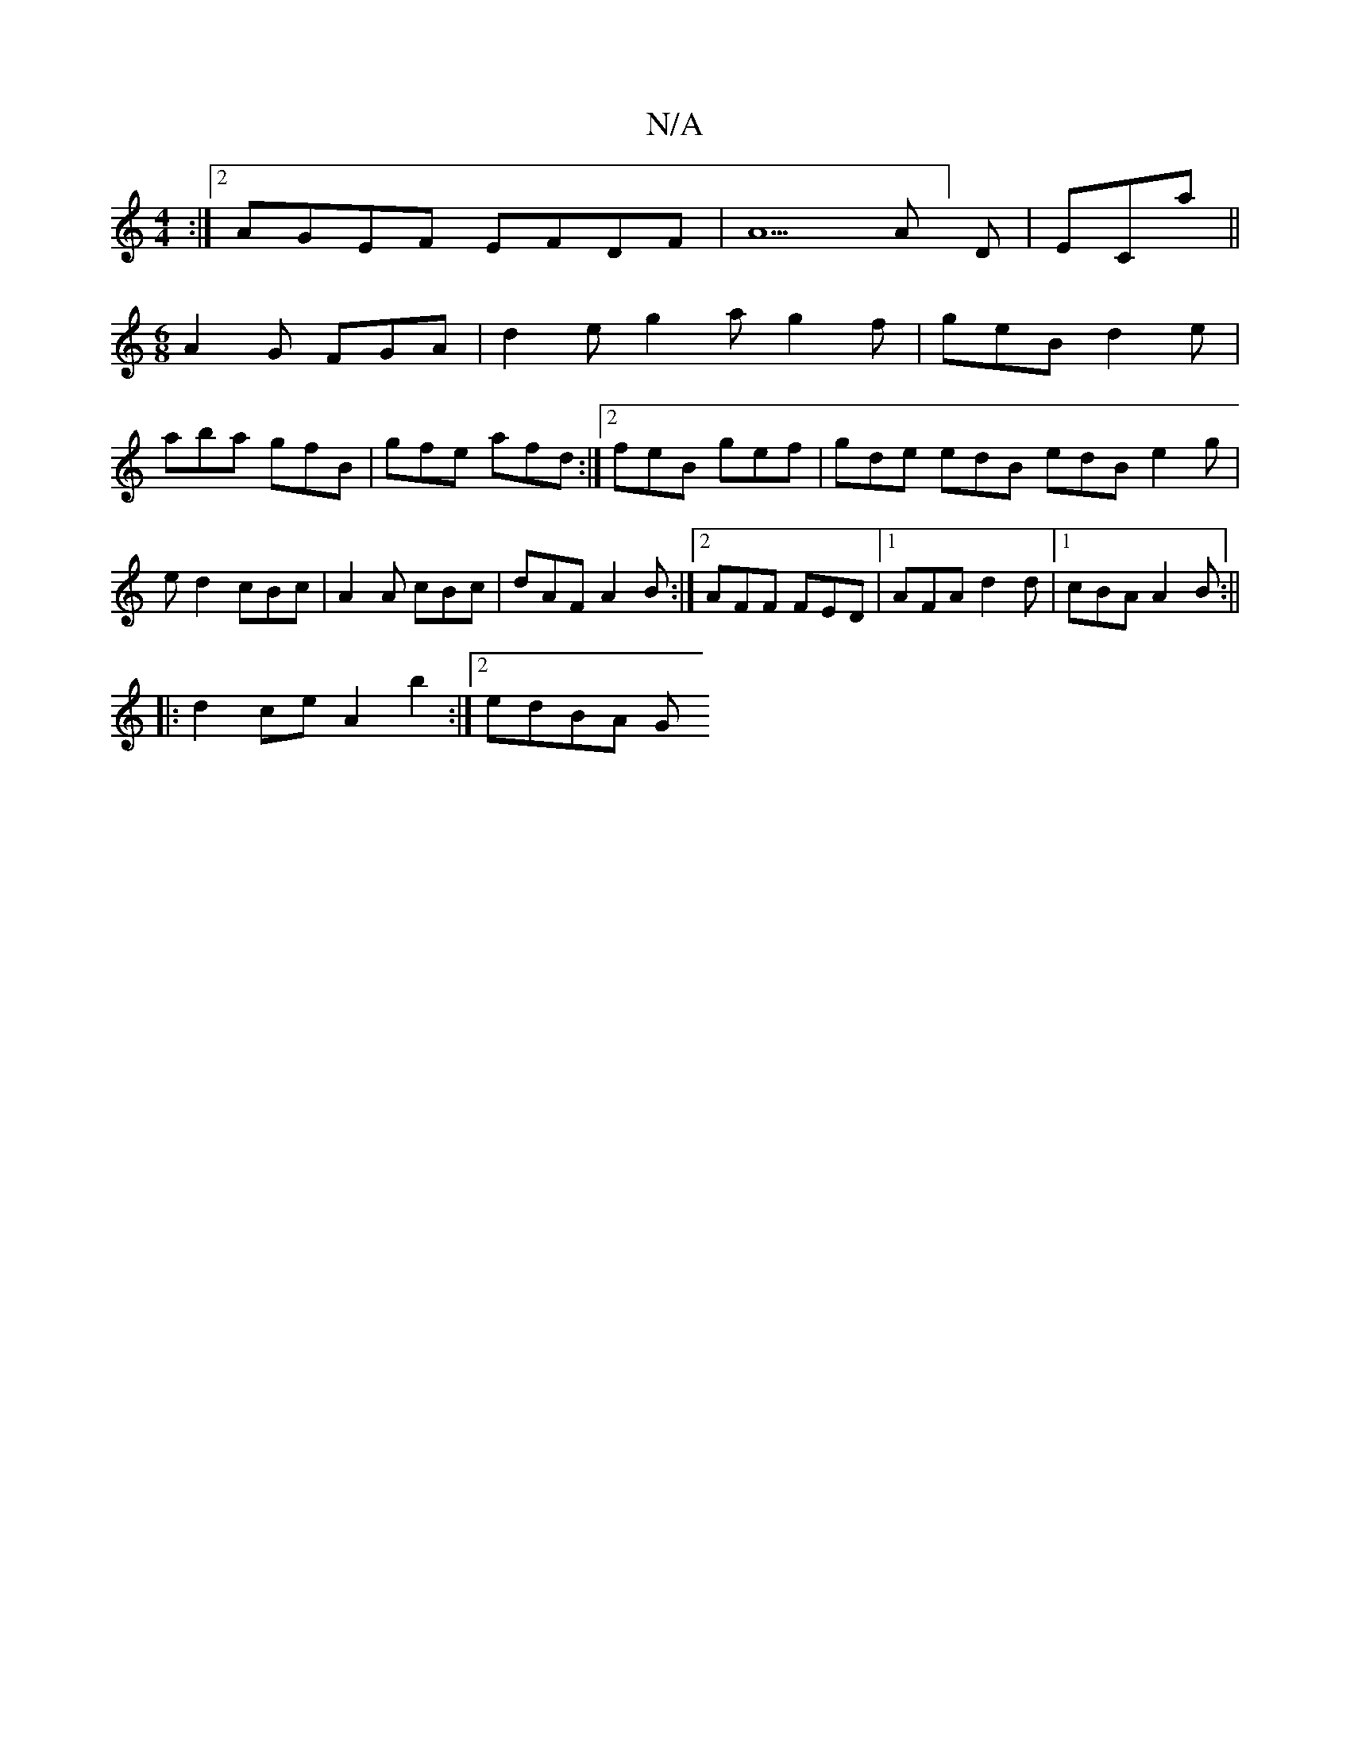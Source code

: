 X:1
T:N/A
M:4/4
R:N/A
K:Cmajor
4 :|2 AGEF EFDF|A5A]D | ECa ||
M:6/8
A2G FGA|d2e g2a g2f|geB d2e|
aba gfB|gfe afd:|2 feB gef | gde edB edB e2g | ed2 cBc | A2 A cBc | dAF A2 B :|2 AFF FED|1 AFA d2d|1 cBA A2B:||
|:d2ce A2 b2:|2 edBA G